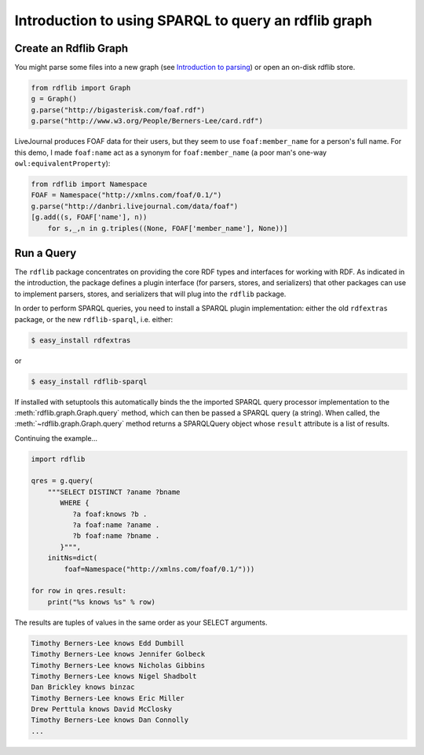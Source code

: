.. _intro_to_using_sparql: Querying with SPARQL

=====================================================
Introduction to using SPARQL to query an rdflib graph
=====================================================

Create an Rdflib Graph
^^^^^^^^^^^^^^^^^^^^^^

You might parse some files into a new graph (see `Introduction to parsing <intro_to_parsing_graphs>`_) or open an on-disk rdflib store.

.. code-block:: python

    from rdflib import Graph
    g = Graph()
    g.parse("http://bigasterisk.com/foaf.rdf")
    g.parse("http://www.w3.org/People/Berners-Lee/card.rdf")

LiveJournal produces FOAF data for their users, but they seem to use ``foaf:member_name`` for a person's full name. For this demo, I made ``foaf:name`` act as a synonym for ``foaf:member_name`` (a poor man's one-way ``owl:equivalentProperty``):

.. code-block:: python

    from rdflib import Namespace
    FOAF = Namespace("http://xmlns.com/foaf/0.1/")
    g.parse("http://danbri.livejournal.com/data/foaf") 
    [g.add((s, FOAF['name'], n)) 
        for s,_,n in g.triples((None, FOAF['member_name'], None))]

Run a Query
^^^^^^^^^^^

The ``rdflib`` package concentrates on providing the core RDF types and interfaces for working with RDF. As indicated in the introduction, the package defines a plugin interface (for parsers, stores, and serializers) that other packages can use to implement parsers, stores, and serializers that will plug into the ``rdflib`` package.

In order to perform SPARQL queries, you need to install a SPARQL plugin implementation: either the old ``rdfextras`` package, or the new ``rdflib-sparql``, i.e. either: 

.. code-block:: bash
    
    $ easy_install rdfextras

or 

.. code-block:: bash
    
    $ easy_install rdflib-sparql



If installed with setuptools this automatically binds the the imported SPARQL query processor implementation to the :meth:`rdflib.graph.Graph.query` method, which can then be passed a SPARQL query (a string). When called, the :meth:`~rdflib.graph.Graph.query` method returns a SPARQLQuery object whose ``result`` attribute is a list of results.

Continuing the example...

.. code-block:: python

    import rdflib

    qres = g.query(
        """SELECT DISTINCT ?aname ?bname
           WHERE {
              ?a foaf:knows ?b .
              ?a foaf:name ?aname .
              ?b foaf:name ?bname .
           }""",
        initNs=dict(
            foaf=Namespace("http://xmlns.com/foaf/0.1/")))
    
    for row in qres.result:
        print("%s knows %s" % row)

The results are tuples of values in the same order as your SELECT arguments.

.. code-block:: text

    Timothy Berners-Lee knows Edd Dumbill
    Timothy Berners-Lee knows Jennifer Golbeck
    Timothy Berners-Lee knows Nicholas Gibbins
    Timothy Berners-Lee knows Nigel Shadbolt
    Dan Brickley knows binzac
    Timothy Berners-Lee knows Eric Miller
    Drew Perttula knows David McClosky
    Timothy Berners-Lee knows Dan Connolly
    ...
